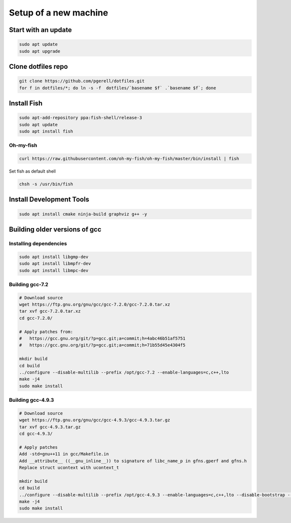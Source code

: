 Setup of a new machine
======================

Start with an update
--------------------

.. code-block:: sh

   sudo apt update
   sudo apt upgrade


Clone dotfiles repo
-------------------

.. code-block:: sh

    git clone https://github.com/pgerell/dotfiles.git
    for f in dotfiles/*; do ln -s -f  dotfiles/`basename $f` .`basename $f`; done
    

Install Fish
------------

.. code-block:: sh

    sudo apt-add-repository ppa:fish-shell/release-3
    sudo apt update
    sudo apt install fish
    
Oh-my-fish
..........

.. code-block:: sh

    curl https://raw.githubusercontent.com/oh-my-fish/oh-my-fish/master/bin/install | fish
    
Set fish as default shell

.. code-block:: sh

    chsh -s /usr/bin/fish


Install Development Tools
-------------------------

.. code-block:: sh

    sudo apt install cmake ninja-build graphviz g++ -y
    

Building older versions of gcc
------------------------------

Installing dependencies
.......................

.. code-block:: sh

    sudo apt install libgmp-dev
    sudo apt install libmpfr-dev
    sudo apt install libmpc-dev
    

Building gcc-7.2
................

.. code-block:: sh

    # Download source
    wget https://ftp.gnu.org/gnu/gcc/gcc-7.2.0/gcc-7.2.0.tar.xz
    tar xvf gcc-7.2.0.tar.xz
    cd gcc-7.2.0/
    
    # Apply patches from:
    #   https://gcc.gnu.org/git/?p=gcc.git;a=commit;h=4abc46b51af5751
    #   https://gcc.gnu.org/git/?p=gcc.git;a=commit;h=71b55d45e4304f5
    
    mkdir build
    cd build
    ../configure --disable-multilib --prefix /opt/gcc-7.2 --enable-languages=c,c++,lto
    make -j4
    sudo make install

Building gcc-4.9.3
..................

.. code-block:: sh

    # Download source
    wget https://ftp.gnu.org/gnu/gcc/gcc-4.9.3/gcc-4.9.3.tar.gz
    tar xvf gcc-4.9.3.tar.gz
    cd gcc-4.9.3/
    
    # Apply patches
    Add -std=gnu++11 in gcc/Makefile.in
    Add __attribute__ ((__gnu_inline__)) to signature of libc_name_p in gfns.gperf and gfns.h
    Replace struct ucontext with ucontext_t
    
    mkdir build
    cd build
    ../configure --disable-multilib --prefix /opt/gcc-4.9.3 --enable-languages=c,c++,lto --disable-bootstrap --disable-libsanitizer
    make -j4
    sudo make install
    
